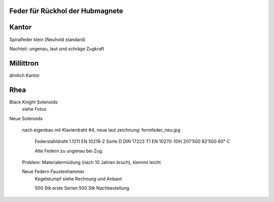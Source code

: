﻿Feder für Rückhol der Hubmagnete
--------------------------------

Kantor
------

Spiralfeder klein (Neuhold standard)

Nachteil: ungenau, laut und schräge Zugkraft

Millittron
----------

ähnlich Kantor

Rhea
----

Black Knight Solenoids
    siehe Fotos

Neue Solenoids


  nach eigenbau mit Klavierdraht #4,
  neue laut zeichnung: formfeder_neu.jpg

    Federstahldraht 1.1211 
    EN 10218-2 Sorte D DIN 17223 T1 
    EN 10270-1DH 207’500 82’500   60° C  

    Alte Federn zu ungenau bei Zug.

  Problem: Materialermüdung (nach 10 Jahren bruch), klemmt leicht

  Neue Federn Faustenhammer
    Kegelstumpf siehe Rechnung und Anbaot
    
    500 Stk erste Serien    
    500 Stk Nachbestellung
    
